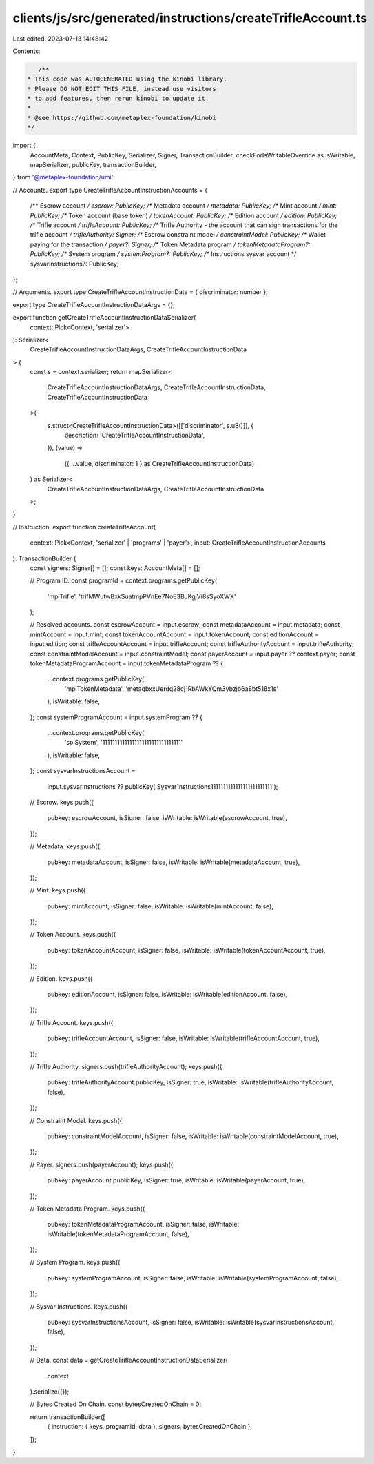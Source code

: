 clients/js/src/generated/instructions/createTrifleAccount.ts
============================================================

Last edited: 2023-07-13 14:48:42

Contents:

.. code-block:: ts

    /**
 * This code was AUTOGENERATED using the kinobi library.
 * Please DO NOT EDIT THIS FILE, instead use visitors
 * to add features, then rerun kinobi to update it.
 *
 * @see https://github.com/metaplex-foundation/kinobi
 */

import {
  AccountMeta,
  Context,
  PublicKey,
  Serializer,
  Signer,
  TransactionBuilder,
  checkForIsWritableOverride as isWritable,
  mapSerializer,
  publicKey,
  transactionBuilder,
} from '@metaplex-foundation/umi';

// Accounts.
export type CreateTrifleAccountInstructionAccounts = {
  /** Escrow account */
  escrow: PublicKey;
  /** Metadata account */
  metadata: PublicKey;
  /** Mint account */
  mint: PublicKey;
  /** Token account (base token) */
  tokenAccount: PublicKey;
  /** Edition account */
  edition: PublicKey;
  /** Trifle account */
  trifleAccount: PublicKey;
  /** Trifle Authority - the account that can sign transactions for the trifle account */
  trifleAuthority: Signer;
  /** Escrow constraint model */
  constraintModel: PublicKey;
  /** Wallet paying for the transaction */
  payer?: Signer;
  /** Token Metadata program */
  tokenMetadataProgram?: PublicKey;
  /** System program */
  systemProgram?: PublicKey;
  /** Instructions sysvar account */
  sysvarInstructions?: PublicKey;
};

// Arguments.
export type CreateTrifleAccountInstructionData = { discriminator: number };

export type CreateTrifleAccountInstructionDataArgs = {};

export function getCreateTrifleAccountInstructionDataSerializer(
  context: Pick<Context, 'serializer'>
): Serializer<
  CreateTrifleAccountInstructionDataArgs,
  CreateTrifleAccountInstructionData
> {
  const s = context.serializer;
  return mapSerializer<
    CreateTrifleAccountInstructionDataArgs,
    CreateTrifleAccountInstructionData,
    CreateTrifleAccountInstructionData
  >(
    s.struct<CreateTrifleAccountInstructionData>([['discriminator', s.u8()]], {
      description: 'CreateTrifleAccountInstructionData',
    }),
    (value) =>
      ({ ...value, discriminator: 1 } as CreateTrifleAccountInstructionData)
  ) as Serializer<
    CreateTrifleAccountInstructionDataArgs,
    CreateTrifleAccountInstructionData
  >;
}

// Instruction.
export function createTrifleAccount(
  context: Pick<Context, 'serializer' | 'programs' | 'payer'>,
  input: CreateTrifleAccountInstructionAccounts
): TransactionBuilder {
  const signers: Signer[] = [];
  const keys: AccountMeta[] = [];

  // Program ID.
  const programId = context.programs.getPublicKey(
    'mplTrifle',
    'trifMWutwBxkSuatmpPVnEe7NoE3BJKgjVi8sSyoXWX'
  );

  // Resolved accounts.
  const escrowAccount = input.escrow;
  const metadataAccount = input.metadata;
  const mintAccount = input.mint;
  const tokenAccountAccount = input.tokenAccount;
  const editionAccount = input.edition;
  const trifleAccountAccount = input.trifleAccount;
  const trifleAuthorityAccount = input.trifleAuthority;
  const constraintModelAccount = input.constraintModel;
  const payerAccount = input.payer ?? context.payer;
  const tokenMetadataProgramAccount = input.tokenMetadataProgram ?? {
    ...context.programs.getPublicKey(
      'mplTokenMetadata',
      'metaqbxxUerdq28cj1RbAWkYQm3ybzjb6a8bt518x1s'
    ),
    isWritable: false,
  };
  const systemProgramAccount = input.systemProgram ?? {
    ...context.programs.getPublicKey(
      'splSystem',
      '11111111111111111111111111111111'
    ),
    isWritable: false,
  };
  const sysvarInstructionsAccount =
    input.sysvarInstructions ??
    publicKey('Sysvar1nstructions1111111111111111111111111');

  // Escrow.
  keys.push({
    pubkey: escrowAccount,
    isSigner: false,
    isWritable: isWritable(escrowAccount, true),
  });

  // Metadata.
  keys.push({
    pubkey: metadataAccount,
    isSigner: false,
    isWritable: isWritable(metadataAccount, true),
  });

  // Mint.
  keys.push({
    pubkey: mintAccount,
    isSigner: false,
    isWritable: isWritable(mintAccount, false),
  });

  // Token Account.
  keys.push({
    pubkey: tokenAccountAccount,
    isSigner: false,
    isWritable: isWritable(tokenAccountAccount, true),
  });

  // Edition.
  keys.push({
    pubkey: editionAccount,
    isSigner: false,
    isWritable: isWritable(editionAccount, false),
  });

  // Trifle Account.
  keys.push({
    pubkey: trifleAccountAccount,
    isSigner: false,
    isWritable: isWritable(trifleAccountAccount, true),
  });

  // Trifle Authority.
  signers.push(trifleAuthorityAccount);
  keys.push({
    pubkey: trifleAuthorityAccount.publicKey,
    isSigner: true,
    isWritable: isWritable(trifleAuthorityAccount, false),
  });

  // Constraint Model.
  keys.push({
    pubkey: constraintModelAccount,
    isSigner: false,
    isWritable: isWritable(constraintModelAccount, true),
  });

  // Payer.
  signers.push(payerAccount);
  keys.push({
    pubkey: payerAccount.publicKey,
    isSigner: true,
    isWritable: isWritable(payerAccount, true),
  });

  // Token Metadata Program.
  keys.push({
    pubkey: tokenMetadataProgramAccount,
    isSigner: false,
    isWritable: isWritable(tokenMetadataProgramAccount, false),
  });

  // System Program.
  keys.push({
    pubkey: systemProgramAccount,
    isSigner: false,
    isWritable: isWritable(systemProgramAccount, false),
  });

  // Sysvar Instructions.
  keys.push({
    pubkey: sysvarInstructionsAccount,
    isSigner: false,
    isWritable: isWritable(sysvarInstructionsAccount, false),
  });

  // Data.
  const data = getCreateTrifleAccountInstructionDataSerializer(
    context
  ).serialize({});

  // Bytes Created On Chain.
  const bytesCreatedOnChain = 0;

  return transactionBuilder([
    { instruction: { keys, programId, data }, signers, bytesCreatedOnChain },
  ]);
}



